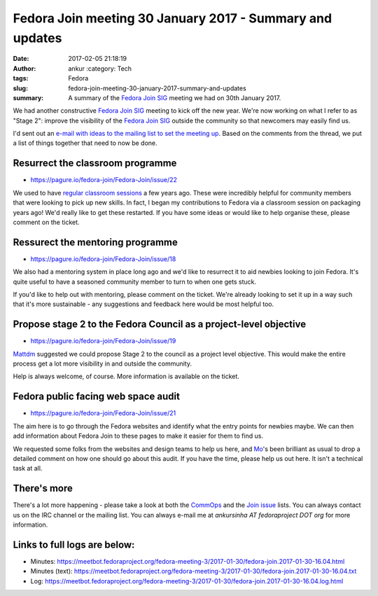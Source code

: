 Fedora Join meeting 30 January 2017 - Summary and updates
#########################################################
:date: 2017-02-05 21:18:19
:author: ankur :category: Tech
:tags: Fedora
:slug: fedora-join-meeting-30-january-2017-summary-and-updates
:summary: A summary of the `Fedora Join SIG`_ meeting we had on 30th January 2017.

We had another constructive `Fedora Join SIG`_ meeting to kick off the new year. We're now working on what I refer to as "Stage 2": improve the visibility of the `Fedora Join SIG`_ outside the community so that newcomers may easily find us. 

I'd sent out an `e-mail with ideas to the mailing list to set the meeting up <https://lists.fedoraproject.org/archives/list/fedora-join@lists.fedoraproject.org/message/LSNTO76WGBICKWEZKQGYDJBXFSZNIX6A/>`__. Based on the comments from the thread, we put a list of things together that need to now be done.


Resurrect the classroom programme
---------------------------------

- https://pagure.io/fedora-join/Fedora-Join/issue/22

We used to have `regular classroom sessions <https://fedoraproject.org/wiki/Classroom>`__ a few years ago. These were incredibly helpful for community members that were looking to pick up new skills. In fact, I began my contributions to Fedora via a classroom session on packaging years ago! We'd really like to get these restarted. If you have some ideas or would like to help organise these, please comment on the ticket.

Ressurect the mentoring programme
---------------------------------

- https://pagure.io/fedora-join/Fedora-Join/issue/18

We also had a mentoring system in place long ago and we'd like to resurrect it to aid newbies looking to join Fedora. It's quite useful to have a seasoned community member to turn to when one gets stuck.

If you'd like to help out with mentoring, please comment on the ticket. We're already looking to set it up in a way such that it's more sustainable - any suggestions and feedback here would be most helpful too.

Propose stage 2 to the Fedora Council as a project-level objective
-------------------------------------------------------------------

- https://pagure.io/fedora-join/Fedora-Join/issue/19

`Mattdm <https://fedoraproject.org/wiki/User:Mattdm>`__ suggested we could propose Stage 2 to the council as a project level objective. This would make the entire process get a lot more visibility in and outside the community. 

Help is always welcome, of course. More information is available on the ticket.


Fedora public facing web space audit
------------------------------------

- https://pagure.io/fedora-join/Fedora-Join/issue/21

The aim here is to go through the Fedora websites and identify what the entry points for newbies maybe. We can then add information about Fedora Join to these pages to make it easier for them to find us. 

We requested some folks from the websites and design teams to help us here, and `Mo <https://fedoraproject.org/wiki/User:Duffy>`__'s been brilliant as usual to drop a detailed comment on how one should go about this audit. If you have the time, please help us out here. It isn't a technical task at all.

There's more
------------

There's a lot more happening - please take a look at both the `CommOps <https://pagure.io/fedora-commops/>`__ and the `Join issue <https://pagure.io/fedora-join/Fedora-Join/issues>`__ lists. You can always contact us on the IRC channel or the mailing list. You can always e-mail me at `ankursinha AT fedoraproject DOT org` for more information.

Links to full logs are below:
-----------------------------

- Minutes: https://meetbot.fedoraproject.org/fedora-meeting-3/2017-01-30/fedora-join.2017-01-30-16.04.html
- Minutes (text): https://meetbot.fedoraproject.org/fedora-meeting-3/2017-01-30/fedora-join.2017-01-30-16.04.txt
- Log: https://meetbot.fedoraproject.org/fedora-meeting-3/2017-01-30/fedora-join.2017-01-30-16.04.log.html

.. _Fedora Join SIG: https://fedoraproject.org/wiki/Fedora_Join_SIG
